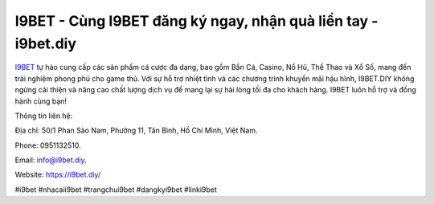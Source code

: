 I9BET - Cùng I9BET đăng ký ngay, nhận quà liền tay - i9bet.diy
===================================

`I9BET <https://i9bet.diy/>`_ tự hào cung cấp các sản phẩm cá cược đa dạng, bao gồm Bắn Cá, Casino, Nổ Hũ, Thể Thao và Xổ Số, mang đến trải nghiệm phong phú cho game thủ. Với sự hỗ trợ nhiệt tình và các chương trình khuyến mãi hậu hĩnh, I9BET.DIY không ngừng cải thiện và nâng cao chất lượng dịch vụ để mang lại sự hài lòng tối đa cho khách hàng. I9BET luôn hỗ trợ và đồng hành cùng bạn!

Thông tin liên hệ: 

Địa chỉ: 50/1 Phan Sào Nam, Phường 11, Tân Bình, Hồ Chí Minh, Việt Nam. 

Phone: 0951132510. 

Email: info@i9bet.diy. 

Website: https://i9bet.diy/

#i9bet #nhacaii9bet #trangchui9bet #dangkyi9bet #linki9bet
